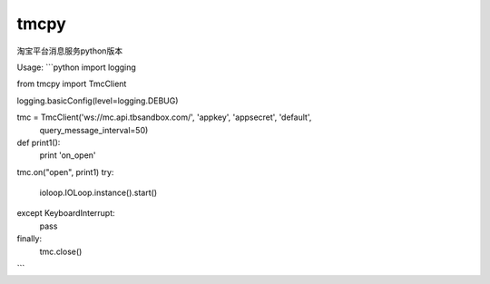 tmcpy
=======================

淘宝平台消息服务python版本

Usage:
```python
import logging

from tmcpy import TmcClient

logging.basicConfig(level=logging.DEBUG)

tmc = TmcClient('ws://mc.api.tbsandbox.com/', 'appkey', 'appsecret', 'default',
    query_message_interval=50)


def print1():
    print 'on_open'


tmc.on("open", print1)
try:
    ioloop.IOLoop.instance().start()
except KeyboardInterrupt:
    pass
finally:
    tmc.close()
```



